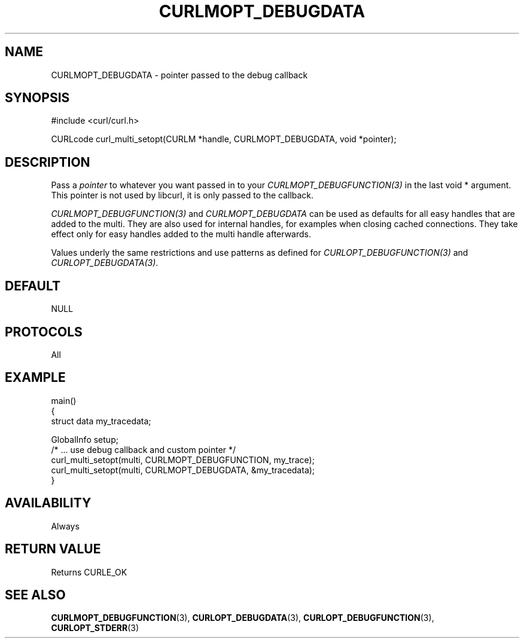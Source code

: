 .\" **************************************************************************
.\" *                                  _   _ ____  _
.\" *  Project                     ___| | | |  _ \| |
.\" *                             / __| | | | |_) | |
.\" *                            | (__| |_| |  _ <| |___
.\" *                             \___|\___/|_| \_\_____|
.\" *
.\" * Copyright (C) Daniel Stenberg, <daniel@haxx.se>, et al.
.\" *
.\" * This software is licensed as described in the file COPYING, which
.\" * you should have received as part of this distribution. The terms
.\" * are also available at https://curl.se/docs/copyright.html.
.\" *
.\" * You may opt to use, copy, modify, merge, publish, distribute and/or sell
.\" * copies of the Software, and permit persons to whom the Software is
.\" * furnished to do so, under the terms of the COPYING file.
.\" *
.\" * This software is distributed on an "AS IS" basis, WITHOUT WARRANTY OF ANY
.\" * KIND, either express or implied.
.\" *
.\" * SPDX-License-Identifier: curl
.\" *
.\" **************************************************************************
.\"
.TH CURLMOPT_DEBUGDATA 3 "17 Oct 2023" libcurl libcurl
.SH NAME
CURLMOPT_DEBUGDATA \- pointer passed to the debug callback
.SH SYNOPSIS
.nf
#include <curl/curl.h>

CURLcode curl_multi_setopt(CURLM *handle, CURLMOPT_DEBUGDATA, void *pointer);
.fi
.SH DESCRIPTION
Pass a \fIpointer\fP to whatever you want passed in to your
\fICURLMOPT_DEBUGFUNCTION(3)\fP in the last void * argument. This pointer is
not used by libcurl, it is only passed to the callback.

\fICURLMOPT_DEBUGFUNCTION(3)\fP and \fICURLMOPT_DEBUGDATA\fP can be used
as defaults for all easy handles that are added to the multi. They are also
used for internal handles, for examples when closing cached connections.
They take effect only for easy handles added to the multi handle afterwards.

Values underly the same restrictions and use patterns as defined for
\fICURLOPT_DEBUGFUNCTION(3)\fP and \fICURLOPT_DEBUGDATA(3)\fP.
.SH DEFAULT
NULL
.SH PROTOCOLS
All
.SH EXAMPLE
.nf
main()
{
  struct data my_tracedata;

  GlobalInfo setup;
  /* ... use debug callback and custom pointer */
  curl_multi_setopt(multi, CURLMOPT_DEBUGFUNCTION, my_trace);
  curl_multi_setopt(multi, CURLMOPT_DEBUGDATA, &my_tracedata);
}
.fi
.SH AVAILABILITY
Always
.SH RETURN VALUE
Returns CURLE_OK
.SH "SEE ALSO"
.BR CURLMOPT_DEBUGFUNCTION (3),
.BR CURLOPT_DEBUGDATA (3),
.BR CURLOPT_DEBUGFUNCTION (3),
.BR CURLOPT_STDERR (3)
